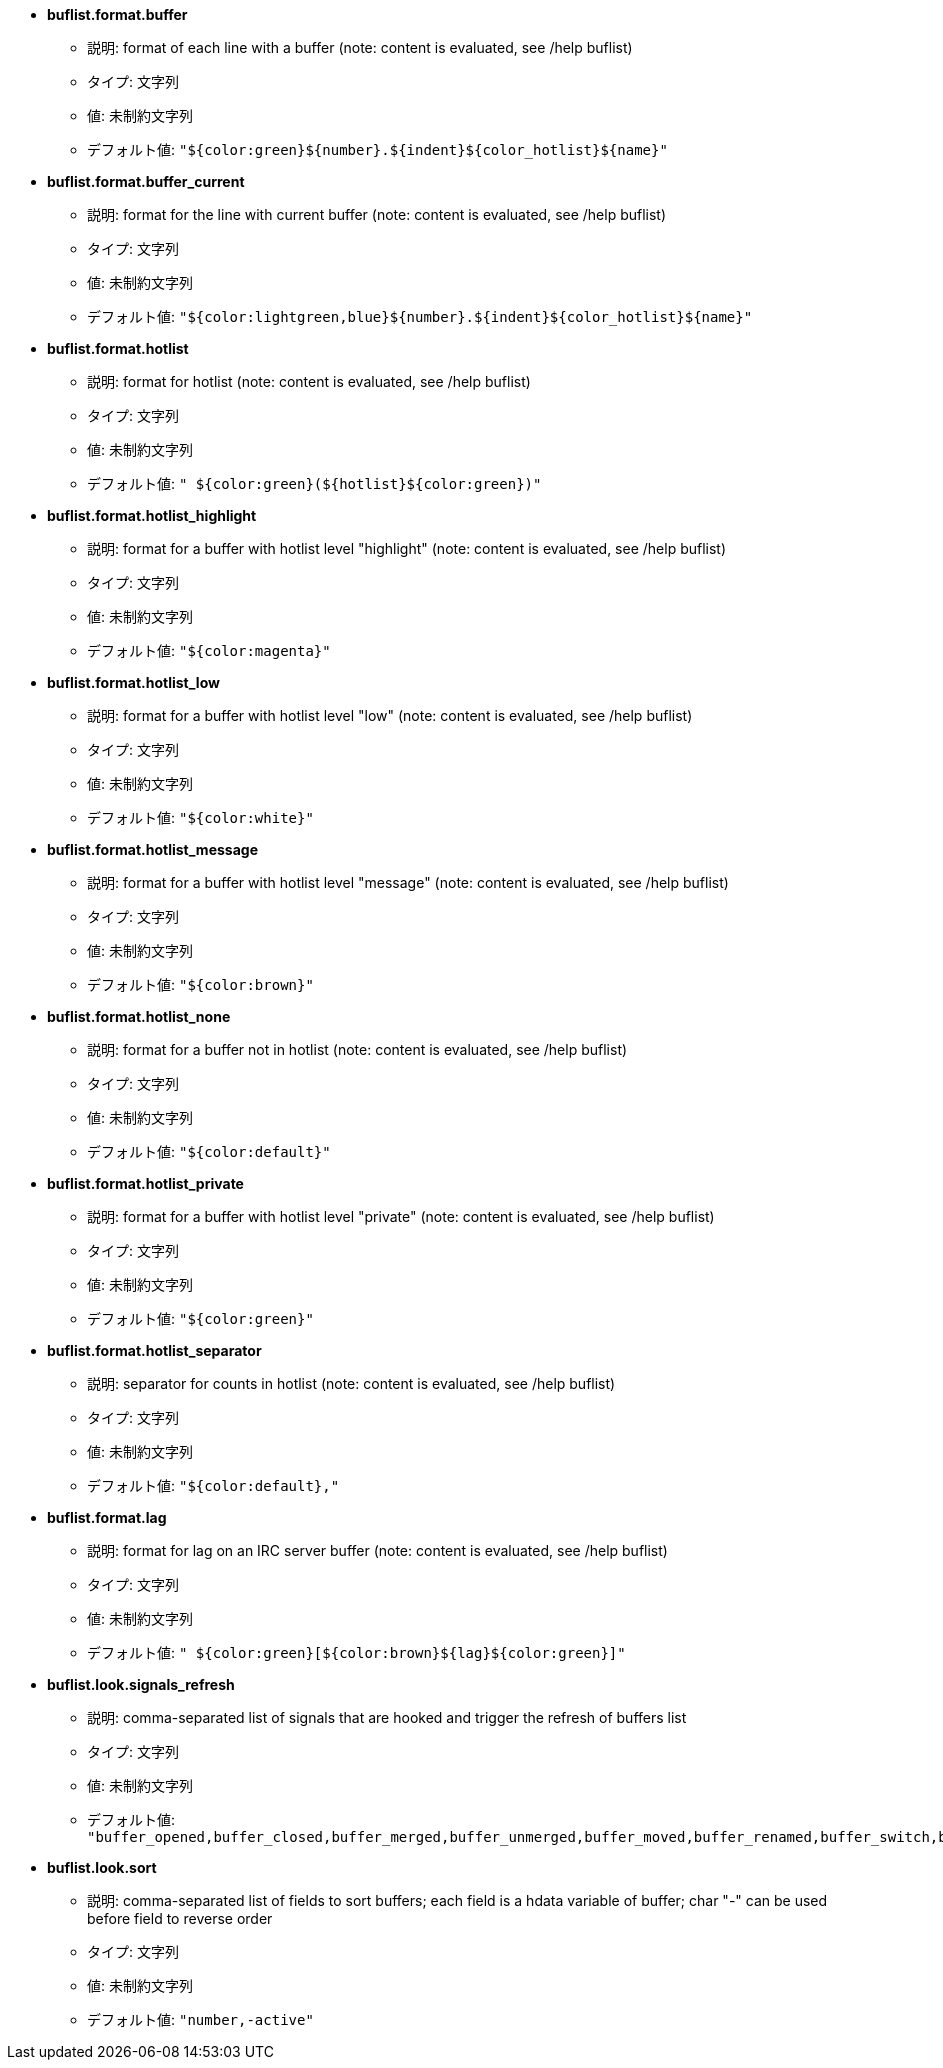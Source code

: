 //
// This file is auto-generated by script docgen.py.
// DO NOT EDIT BY HAND!
//
* [[option_buflist.format.buffer]] *buflist.format.buffer*
** 説明: pass:none[format of each line with a buffer (note: content is evaluated, see /help buflist)]
** タイプ: 文字列
** 値: 未制約文字列
** デフォルト値: `+"${color:green}${number}.${indent}${color_hotlist}${name}"+`

* [[option_buflist.format.buffer_current]] *buflist.format.buffer_current*
** 説明: pass:none[format for the line with current buffer (note: content is evaluated, see /help buflist)]
** タイプ: 文字列
** 値: 未制約文字列
** デフォルト値: `+"${color:lightgreen,blue}${number}.${indent}${color_hotlist}${name}"+`

* [[option_buflist.format.hotlist]] *buflist.format.hotlist*
** 説明: pass:none[format for hotlist (note: content is evaluated, see /help buflist)]
** タイプ: 文字列
** 値: 未制約文字列
** デフォルト値: `+" ${color:green}(${hotlist}${color:green})"+`

* [[option_buflist.format.hotlist_highlight]] *buflist.format.hotlist_highlight*
** 説明: pass:none[format for a buffer with hotlist level "highlight" (note: content is evaluated, see /help buflist)]
** タイプ: 文字列
** 値: 未制約文字列
** デフォルト値: `+"${color:magenta}"+`

* [[option_buflist.format.hotlist_low]] *buflist.format.hotlist_low*
** 説明: pass:none[format for a buffer with hotlist level "low" (note: content is evaluated, see /help buflist)]
** タイプ: 文字列
** 値: 未制約文字列
** デフォルト値: `+"${color:white}"+`

* [[option_buflist.format.hotlist_message]] *buflist.format.hotlist_message*
** 説明: pass:none[format for a buffer with hotlist level "message" (note: content is evaluated, see /help buflist)]
** タイプ: 文字列
** 値: 未制約文字列
** デフォルト値: `+"${color:brown}"+`

* [[option_buflist.format.hotlist_none]] *buflist.format.hotlist_none*
** 説明: pass:none[format for a buffer not in hotlist (note: content is evaluated, see /help buflist)]
** タイプ: 文字列
** 値: 未制約文字列
** デフォルト値: `+"${color:default}"+`

* [[option_buflist.format.hotlist_private]] *buflist.format.hotlist_private*
** 説明: pass:none[format for a buffer with hotlist level "private" (note: content is evaluated, see /help buflist)]
** タイプ: 文字列
** 値: 未制約文字列
** デフォルト値: `+"${color:green}"+`

* [[option_buflist.format.hotlist_separator]] *buflist.format.hotlist_separator*
** 説明: pass:none[separator for counts in hotlist (note: content is evaluated, see /help buflist)]
** タイプ: 文字列
** 値: 未制約文字列
** デフォルト値: `+"${color:default},"+`

* [[option_buflist.format.lag]] *buflist.format.lag*
** 説明: pass:none[format for lag on an IRC server buffer (note: content is evaluated, see /help buflist)]
** タイプ: 文字列
** 値: 未制約文字列
** デフォルト値: `+" ${color:green}[${color:brown}${lag}${color:green}]"+`

* [[option_buflist.look.signals_refresh]] *buflist.look.signals_refresh*
** 説明: pass:none[comma-separated list of signals that are hooked and trigger the refresh of buffers list]
** タイプ: 文字列
** 値: 未制約文字列
** デフォルト値: `+"buffer_opened,buffer_closed,buffer_merged,buffer_unmerged,buffer_moved,buffer_renamed,buffer_switch,buffer_hidden,buffer_unhidden,buffer_localvar_added,buffer_localvar_changed,window_switch,hotlist_changed"+`

* [[option_buflist.look.sort]] *buflist.look.sort*
** 説明: pass:none[comma-separated list of fields to sort buffers; each field is a hdata variable of buffer; char "-" can be used before field to reverse order]
** タイプ: 文字列
** 値: 未制約文字列
** デフォルト値: `+"number,-active"+`
